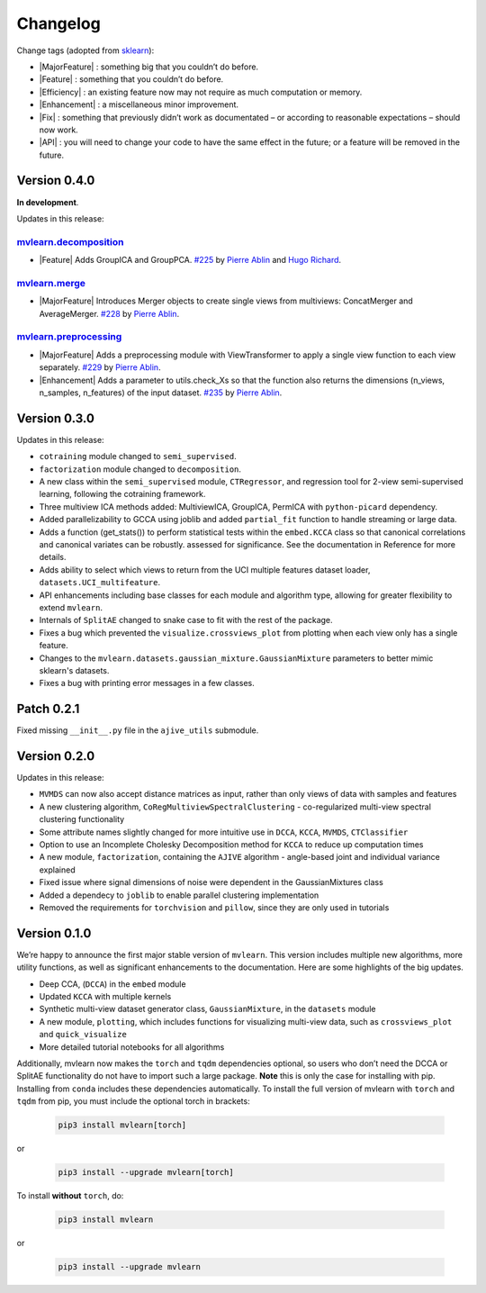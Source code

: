 Changelog
=========

.. role:: raw-html(raw)
   :format: html

.. role:: raw-latex(raw)
   :format: latex

.. |MajorFeature| replace:: :raw-html:`<span class="badge badge-success">Major Feature</span>` :raw-latex:`{\small\sc [Major Feature]}`
.. |Feature| replace:: :raw-html:`<span class="badge badge-success">Feature</span>` :raw-latex:`{\small\sc [Feature]}`
.. |Efficiency| replace:: :raw-html:`<span class="badge badge-info">Efficiency</span>` :raw-latex:`{\small\sc [Efficiency]}`
.. |Enhancement| replace:: :raw-html:`<span class="badge badge-info">Enhancement</span>` :raw-latex:`{\small\sc [Enhancement]}`
.. |Fix| replace:: :raw-html:`<span class="badge badge-danger">Fix</span>` :raw-latex:`{\small\sc [Fix]}`
.. |API| replace:: :raw-html:`<span class="badge badge-warning">API Change</span>` :raw-latex:`{\small\sc [API Change]}`

Change tags (adopted from `sklearn <https://scikit-learn.org/stable/whats_new/v0.23.html>`_):

- |MajorFeature| : something big that you couldn’t do before.

- |Feature| : something that you couldn’t do before.

- |Efficiency| : an existing feature now may not require as much computation or memory.

- |Enhancement| : a miscellaneous minor improvement.

- |Fix| : something that previously didn’t work as documentated – or according to reasonable expectations – should now work.

- |API| : you will need to change your code to have the same effect in the future; or a feature will be removed in the future.

Version 0.4.0
-------------
**In development**.

Updates in this release:

`mvlearn.decomposition <https://github.com/mvlearn/mvlearn/tree/master/mvlearn/decomposition>`_
^^^^^^^^^^^^^^^^^^^^^^^^^^^^^^^^^^^^^^^^^^^^^^^^^^^^^^^^^^^^^^^^^^^^^^^^^^^^^^^^^^^^^^^^^^^^^^^

- |Feature| Adds GroupICA and GroupPCA. `#225 <https://github.com/mvlearn/mvlearn/pull/225>`_ by `Pierre Ablin <https://github.com/pierreablin>`_ and `Hugo Richard <https://github.com/hugorichard>`_.

`mvlearn.merge <https://github.com/mvlearn/mvlearn/tree/master/mvlearn/merge>`_
^^^^^^^^^^^^^^^^^^^^^^^^^^^^^^^^^^^^^^^^^^^^^^^^^^^^^^^^^^^^^^^^^^^^^^^^^^^^^^^

- |MajorFeature| Introduces Merger objects to create single views from multiviews: ConcatMerger and AverageMerger. `#228 <https://github.com/mvlearn/mvlearn/pull/228>`_ by `Pierre Ablin <https://github.com/pierreablin>`_.

`mvlearn.preprocessing <https://github.com/mvlearn/mvlearn/tree/master/mvlearn/preprocessing>`_
^^^^^^^^^^^^^^^^^^^^^^^^^^^^^^^^^^^^^^^^^^^^^^^^^^^^^^^^^^^^^^^^^^^^^^^^^^^^^^^^^^^^^^^^^^^^^^^

- |MajorFeature| Adds a preprocessing module with ViewTransformer to apply a single view function to each view separately. `#229 <https://github.com/mvlearn/mvlearn/pull/229>`_ by `Pierre Ablin <https://github.com/pierreablin>`_.

- |Enhancement| Adds a parameter to utils.check_Xs so that the function also returns the dimensions (n_views, n_samples, n_features) of the input dataset. `#235 <https://github.com/mvlearn/mvlearn/pull/235>`_ by `Pierre Ablin <https://github.com/pierreablin>`_.

Version 0.3.0
-------------
Updates in this release:

- ``cotraining`` module changed to ``semi_supervised``.
- ``factorization`` module changed to ``decomposition``.
- A new class within the ``semi_supervised`` module, ``CTRegressor``, and regression tool for 2-view semi-supervised learning, following the cotraining framework.
- Three multiview ICA methods added: MultiviewICA, GroupICA, PermICA with ``python-picard`` dependency.
- Added parallelizability to GCCA using joblib and added ``partial_fit`` function to handle streaming or large data.
- Adds a function (get_stats()) to perform statistical tests within the ``embed.KCCA`` class so that canonical correlations and canonical variates can be robustly. assessed for significance. See the documentation in Reference for more details.
- Adds ability to select which views to return from the UCI multiple features dataset loader, ``datasets.UCI_multifeature``.
- API enhancements including base classes for each module and algorithm type, allowing for greater flexibility to extend ``mvlearn``.
- Internals of ``SplitAE`` changed to snake case to fit with the rest of the package.
- Fixes a bug which prevented the ``visualize.crossviews_plot`` from plotting when each view only has a single feature.
- Changes to the ``mvlearn.datasets.gaussian_mixture.GaussianMixture`` parameters to better mimic sklearn's datasets.
- Fixes a bug with printing error messages in a few classes.


Patch 0.2.1
-----------
Fixed missing ``__init__.py`` file in the ``ajive_utils`` submodule.

Version 0.2.0
-------------
Updates in this release:

- ``MVMDS`` can now also accept distance matrices as input, rather than only views of data with samples and features
- A new clustering algorithm, ``CoRegMultiviewSpectralClustering`` - co-regularized multi-view spectral clustering functionality
- Some attribute names slightly changed for more intuitive use in ``DCCA``, ``KCCA``, ``MVMDS``, ``CTClassifier``
- Option to use an Incomplete Cholesky Decomposition method for ``KCCA`` to reduce up computation times
- A new module, ``factorization``, containing the ``AJIVE`` algorithm - angle-based joint and individual variance explained
- Fixed issue where signal dimensions of noise were dependent in the GaussianMixtures class
- Added a dependecy to ``joblib`` to enable parallel clustering implementation
- Removed the requirements for ``torchvision`` and ``pillow``, since they are only used in tutorials


Version 0.1.0
-------------

We’re happy to announce the first major stable version of ``mvlearn``.
This version includes multiple new algorithms, more utility functions, as well as significant enhancements to the documentation. Here are some highlights of the big updates.

- Deep CCA, (``DCCA``) in the ``embed`` module
- Updated ``KCCA`` with multiple kernels
- Synthetic multi-view dataset generator class, ``GaussianMixture``, in the ``datasets`` module
- A new module, ``plotting``, which includes functions for visualizing multi-view data, such as ``crossviews_plot`` and ``quick_visualize``
- More detailed tutorial notebooks for all algorithms

Additionally, mvlearn now makes the ``torch`` and ``tqdm`` dependencies optional, so users who don’t need the DCCA or SplitAE functionality do not have to import such a large package. **Note** this is only the case for installing with pip. Installing from ``conda`` includes these dependencies automatically. To install the full version of mvlearn with ``torch`` and ``tqdm`` from pip, you must include the optional torch in brackets:

    .. code-block:: python

        pip3 install mvlearn[torch]

or

    .. code-block:: python

        pip3 install --upgrade mvlearn[torch]


To install **without** ``torch``, do:

    .. code-block:: python

        pip3 install mvlearn

or

    .. code-block:: python

        pip3 install --upgrade mvlearn
